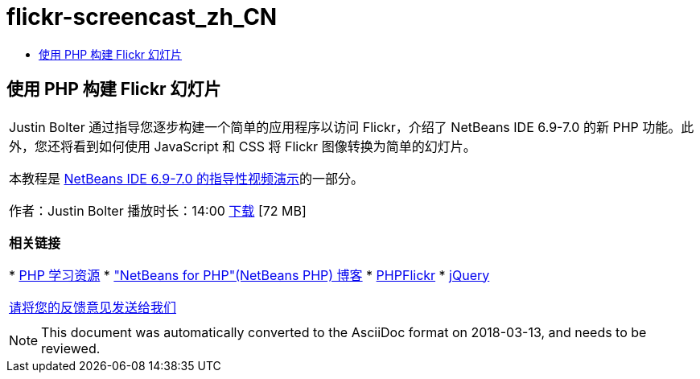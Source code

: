 // 
//     Licensed to the Apache Software Foundation (ASF) under one
//     or more contributor license agreements.  See the NOTICE file
//     distributed with this work for additional information
//     regarding copyright ownership.  The ASF licenses this file
//     to you under the Apache License, Version 2.0 (the
//     "License"); you may not use this file except in compliance
//     with the License.  You may obtain a copy of the License at
// 
//       http://www.apache.org/licenses/LICENSE-2.0
// 
//     Unless required by applicable law or agreed to in writing,
//     software distributed under the License is distributed on an
//     "AS IS" BASIS, WITHOUT WARRANTIES OR CONDITIONS OF ANY
//     KIND, either express or implied.  See the License for the
//     specific language governing permissions and limitations
//     under the License.
//

= flickr-screencast_zh_CN
:jbake-type: page
:jbake-tags: old-site, needs-review
:jbake-status: published
:keywords: Apache NetBeans  flickr-screencast_zh_CN
:description: Apache NetBeans  flickr-screencast_zh_CN
:toc: left
:toc-title:

== 使用 PHP 构建 Flickr 幻灯片

|===
|Justin Bolter 通过指导您逐步构建一个简单的应用程序以访问 Flickr，介绍了 NetBeans IDE 6.9-7.0 的新 PHP 功能。此外，您还将看到如何使用 JavaScript 和 CSS 将 Flickr 图像转换为简单的幻灯片。

本教程是 link:../intro-screencasts.html[NetBeans IDE 6.9-7.0 的指导性视频演示]的一部分。

作者：Justin Bolter
播放时长：14:00
link:http://bits.netbeans.org/media/NB65-flickrPHP-Screencast.flv[下载] [72 MB]


*相关链接*

* link:https://netbeans.org/kb/trails/php.html[PHP 学习资源]
* link:http://blogs.sun.com/netbeansphp/["NetBeans for PHP"(NetBeans PHP) 博客]
* link:http://phpflickr.com/[PHPFlickr]
* link:http://jquery.com/[jQuery]

link:/about/contact_form.html?to=3&subject=Feedback:%20PHP+Flickr%20in%20NB6.5%20screencast[请将您的反馈意见发送给我们]
 |   
|===

NOTE: This document was automatically converted to the AsciiDoc format on 2018-03-13, and needs to be reviewed.
